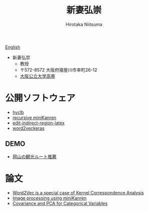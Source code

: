 #+TITLE: 新妻弘崇
#+AUTHOR: Hirotaka Niitsuma
#+LANGUAGE: ja
#+EMAIL: hirotaka.niitsuma@gmail.com
#+OPTIONS: toc:nil 
#+HTML_HEAD: <link rel="stylesheet" type="text/css" href="http://www.pirilampo.org/styles/readtheorg/css/htmlize.css"/>
#+HTML_HEAD: <link rel="stylesheet" type="text/css" href="http://www.pirilampo.org/styles/readtheorg/css/readtheorg.css"/>

#+HTML_HEAD: <script src="https://ajax.googleapis.com/ajax/libs/jquery/2.1.3/jquery.min.js"></script>
#+HTML_HEAD: <script src="https://maxcdn.bootstrapcdn.com/bootstrap/3.3.4/js/bootstrap.min.js"></script>
#+HTML_HEAD: <script type="text/javascript" src="http://www.pirilampo.org/styles/lib/js/jquery.stickytableheaders.js"></script>
#+HTML_HEAD: <script type="text/javascript" src="http://www.pirilampo.org/styles/readtheorg/js/readtheorg.js"></script>


[[../][English]]

- 新妻弘崇
 - 教授
 - 〒572-8572 大阪府寝屋川市幸町26-12
 - [[https://www2.ct.osakafu-u.ac.jp/][大阪公立大学高専]]

* 公開ソフトウェア
- [[https://github.com/niitsuma/hycl][hyclb]]
- [[https://github.com/niitsuma/Racket-miniKanren/tree/recursive][recursive miniKanren]]
- [[https://libraries.io/emacs/edit-indirect-region-latex][edit-indirect-region-latex]]
- [[https://github.com/niitsuma/word2vec-keras-in-gensim][word2veckeras]]

** DEMO 
- [[../tourrecommendation/tourrecommendations.html][岡山の観光ルート推薦]]

* 論文
- [[https://arxiv.org/abs/1605.05087 ][Word2Vec is a special case of Kernel Correspondence Analysis ]]
- [[https://arxiv.org/abs/1403.3964][Image processing using miniKanren]]
- [[https://arxiv.org/abs/0711.4452 ][Covariance and PCA for Categorical Variables]]

